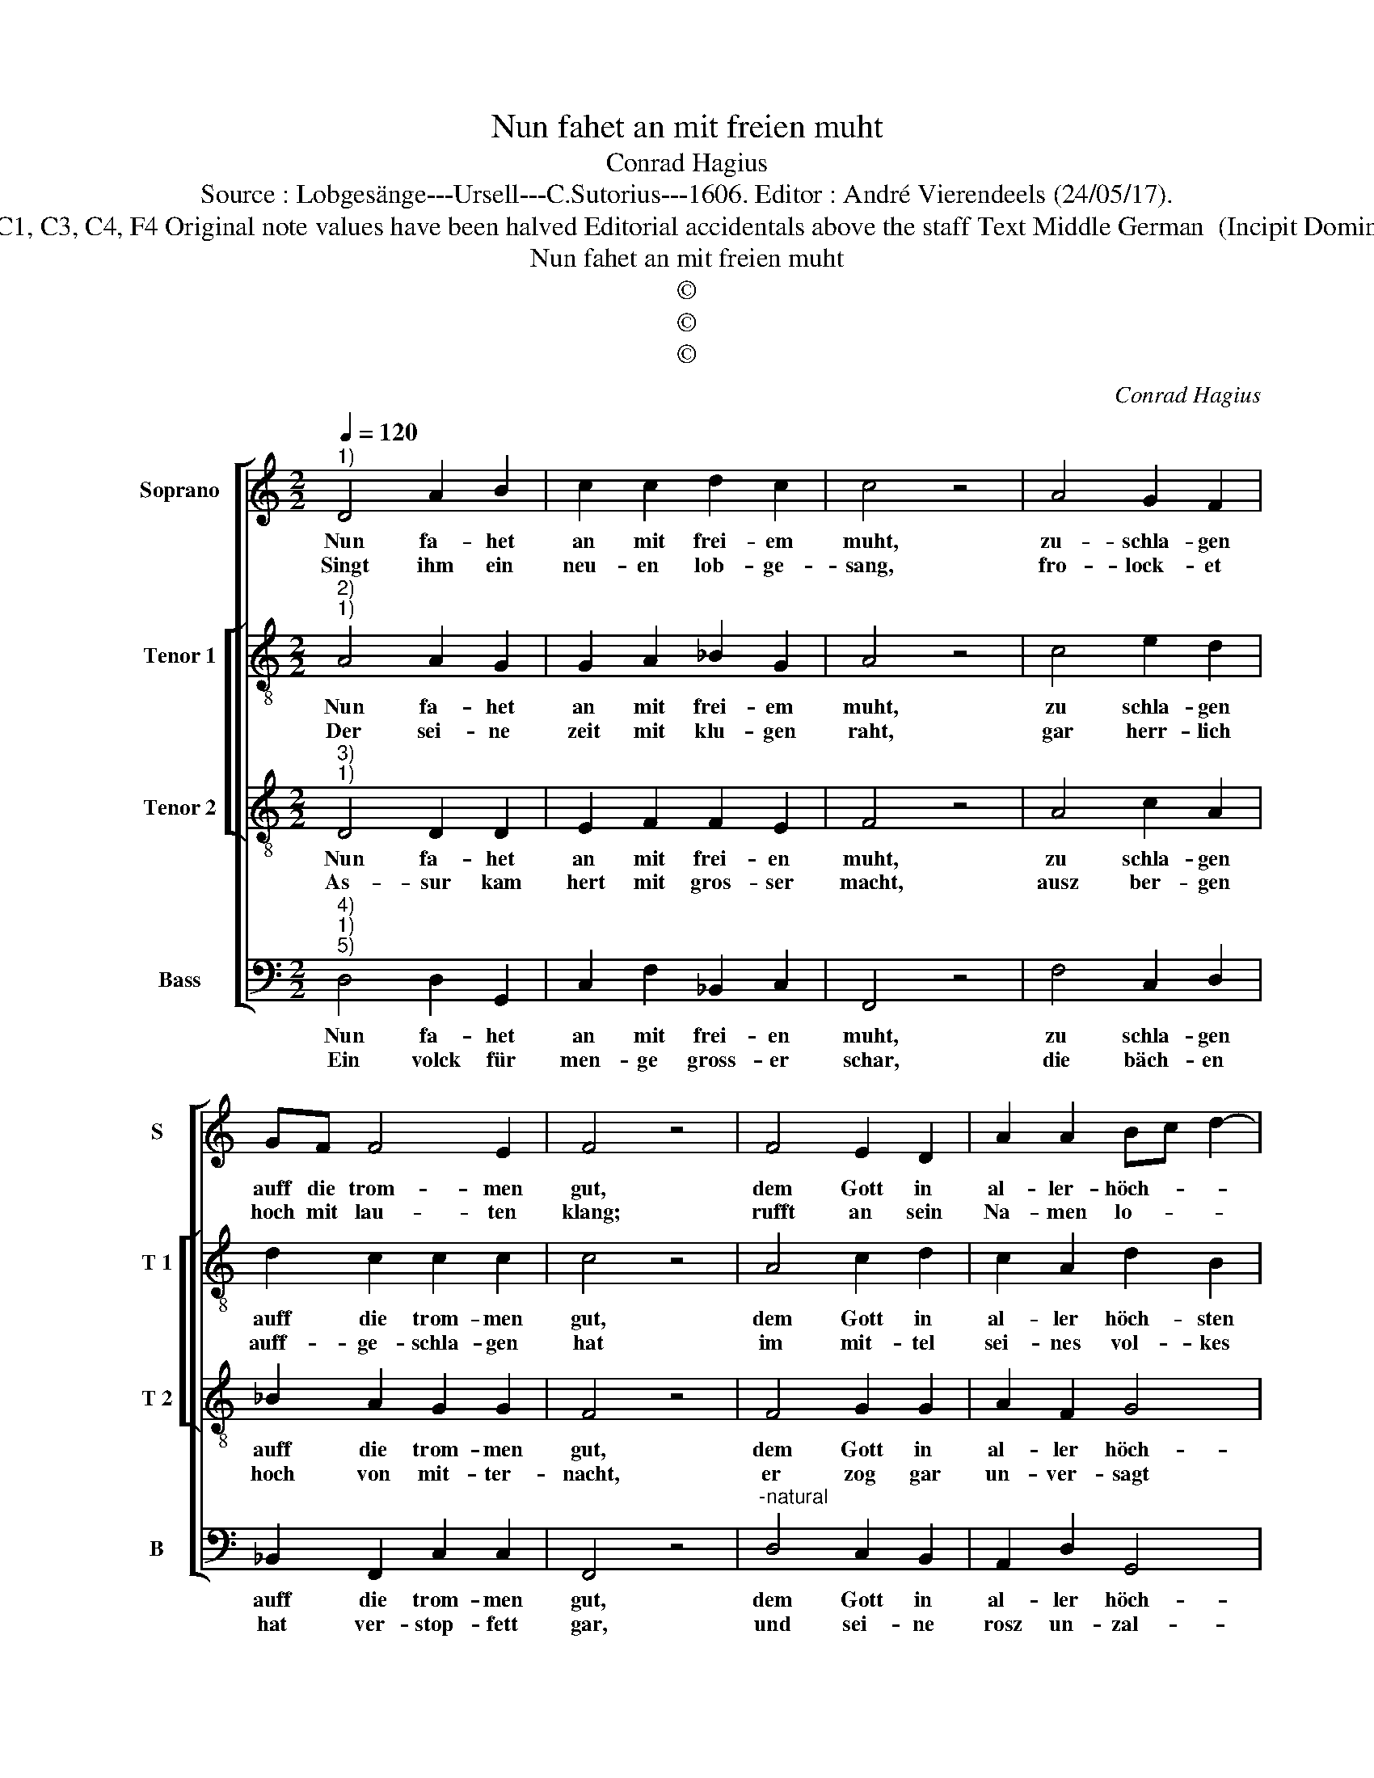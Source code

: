 X:1
T:Nun fahet an mit freien muht
T:Conrad Hagius
T:Source : Lobgesänge---Ursell---C.Sutorius---1606. Editor : André Vierendeels (24/05/17).
T:Notes : Original clefs : C1, C3, C4, F4 Original note values have been halved Editorial accidentals above the staff Text Middle German  (Incipit Domino tympanis) (Judith 16)
T:Nun fahet an mit freien muht
T:©
T:©
T:©
C:Conrad Hagius
Z:©
%%score [ 1 [ 2 3 ] 4 ]
L:1/8
Q:1/4=120
M:2/2
K:C
V:1 treble nm="Soprano" snm="S"
V:2 treble-8 nm="Tenor 1" snm="T 1"
V:3 treble-8 nm="Tenor 2" snm="T 2"
V:4 bass nm="Bass" snm="B"
V:1
"^1)" D4 A2 B2 | c2 c2 d2 c2 | c4 z4 | A4 G2 F2 | GF F4 E2 | F4 z4 | F4 E2 D2 | A2 A2 Bc d2- | %8
w: Nun fa- het|an mit frei- em|muht,|zu- schla- gen|auff die trom- men|gut,|dem Gott in|al- ler- höch- * *|
w: Singt ihm ein|neu- en lob- ge-|sang,|fro- lock- et|hoch mit lau- ten|klang;|rufft an sein|Na- men lo- * *|
 d2 ^c2 d4 | z4 A4 | A2 A2 GE A2- | A^G/^F/ G2 A4 | z4 A4 | c2 B2 c2 AA- |"^#" AG/F/ G2 A2 E2- | %15
w: * sten thron,|lasst|auch die Cym- baln klin-|* * * * gen,|dem|Her- ren lob zu sin-|* * * * gen, mit|
w: * be- sam,|Gott|thut die Krieg zu- stö-|* * * * ren,|Macht|dasz sie bald auff- hö-|* * * * ren, der|
 E2 F2 F2 E2- | ED D4 ^C2 | D8 |] %18
w: _ lieb- lich süs-|* * * sen|thon.|
w: _ Herr ist zwar|_ _ _ sein|Nam.|
V:2
"^2)""^1)" A4 A2 G2 | G2 A2 _B2 G2 | A4 z4 | c4 e2 d2 | d2 c2 c2 c2 | c4 z4 | A4 c2 d2 | %7
w: Nun fa- het|an mit frei- em|muht,|zu schla- gen|auff die trom- men|gut,|dem Gott in|
w: Der sei- ne|zeit mit klu- gen|raht,|gar herr- lich|auff- ge- schla- gen|hat|im mit- tel|
 c2 A2 d2 B2 | A8 | z4 f4 | f2 d2 e2 e2 | e4 ^c4 | z4 ^f4 | g2 g2 e2 e2 | e4 ^c4 | z2 A2 c2 c2 | %16
w: al- ler höch- sten|thron,|lasst|auch die Cym- baln|klin- gen,|dem|Her- ren lob zu|sin- gen,|mit lieb- lich|
w: sei- nes vol- kes|gut,|auff|dasz er uns el-|len- den,|ausz|al- ler fein- de|hen- den,|er- rett ausz|
 A4 A4 | ^F8 |] %18
w: süs- sen|thon.|
w: tre- wen|mut.|
V:3
"^3)""^1)" D4 D2 D2 | E2 F2 F2 E2 | F4 z4 | A4 c2 A2 | _B2 A2 G2 G2 | F4 z4 | F4 G2 G2 | A2 F2 G4 | %8
w: Nun fa- het|an mit frei- en|muht,|zu schla- gen|auff die trom- men|gut,|dem Gott in|al- ler höch-|
w: As- sur kam|hert mit gros- ser|macht,|ausz ber- gen|hoch von mit- ter-|nacht,|er zog gar|un- ver- sagt|
 E4 D4 | z4 d4 | d2 A2 B2 c2 | B4 A4 | z4 d4 | e2 d2 A2 c2 | B4 A4 | c4 A2 G2 | F4 E4 | D8 |] %18
w: sten thron,|lasst|auch die Cym- baln|klin- gen,|dem|Her- ren lob zu|sin- gen,|mit lieb- lich|süs- sen|thon.|
w: her- an,|mit|ei- nem gros- sen|Hauff- en,|er-|ruft mit wehr und|waf- fen,|da war manch|tau- send|mann.|
V:4
"^4)""^1)""^5)" D,4 D,2 G,,2 | C,2 F,2 _B,,2 C,2 | F,,4 z4 | F,4 C,2 D,2 | _B,,2 F,,2 C,2 C,2 | %5
w: Nun fa- het|an mit frei- en|muht,|zu schla- gen|auff die trom- men|
w: Ein volck für|men- ge gross- er|schar,|die bäch- en|hat ver- stop- fett|
 F,,4 z4 |"^-natural" D,4 C,2 B,,2 | A,,2 D,2 G,,4 | A,,4 D,4 | z4 D,4 | D,2 F,2 E,2 A,,2 | %11
w: gut,|dem Gott in|al- ler höch-|sten thron,|lasst|auch die Cym- baln|
w: gar,|und sei- ne|rosz un- zal-|bar viel,|the-|ten sie zu gross-|
 E,4 A,,4 | z4 D,4 | C,2 G,2 A,2 A,2 | E,4 A,,4 | z2 F,2 F,2 C,2 | D,4 A,,4 | D,8 |] %18
w: klin- gen,|dem|Her- ren lob zu|sin- gen,|mit lieb- lich|süs- sen|thon.|
w: em schreck'|die|thä- le gar be-|deck- en,|da sein- zug|durch- in|fiel|

